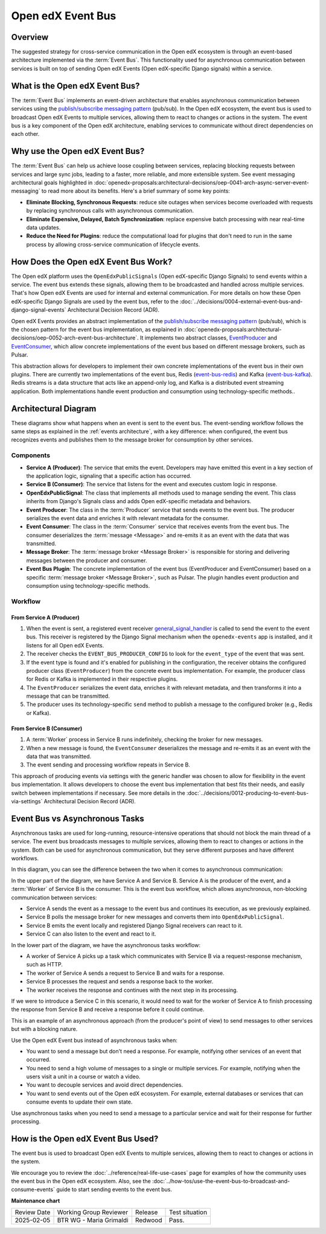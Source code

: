 Open edX Event Bus
####################

Overview
**********

The suggested strategy for cross-service communication in the Open edX ecosystem is through an event-based architecture implemented via the :term:`Event Bus`. This functionality used for asynchronous communication between services is built on top of sending Open edX Events (Open edX-specific Django signals) within a service.

What is the Open edX Event Bus?
********************************

The :term:`Event Bus` implements an event-driven architecture that enables asynchronous communication between services using the `publish/subscribe messaging pattern`_ (pub/sub). In the Open edX ecosystem, the event bus is used to broadcast Open edX Events to multiple services, allowing them to react to changes or actions in the system. The event bus is a key component of the Open edX architecture, enabling services to communicate without direct dependencies on each other.

.. image:: ../_images/event-bus-overview.png
   :alt: Open edX Event Bus Overview
   :align: center

Why use the Open edX Event Bus?
**********************************

The :term:`Event Bus` can help us achieve loose coupling between services, replacing blocking requests between services and large sync jobs, leading to a faster, more reliable, and more extensible system. See event messaging architectural goals highlighted in :doc:`openedx-proposals:architectural-decisions/oep-0041-arch-async-server-event-messaging` to read more about its benefits. Here's a brief summary of some key points:

* **Eliminate Blocking, Synchronous Requests**: reduce site outages when services become overloaded with requests by replacing synchronous calls with asynchronous communication.
* **Eliminate Expensive, Delayed, Batch Synchronization**: replace expensive batch processing with near real-time data updates.
* **Reduce the Need for Plugins**: reduce the computational load for plugins that don't need to run in the same process by allowing cross-service communication of lifecycle events.

How Does the Open edX Event Bus Work?
***************************************

The Open edX platform uses the ``OpenEdxPublicSignals`` (Open edX-specific Django Signals) to send events within a service. The event bus extends these signals, allowing them to be broadcasted and handled across multiple services. That's how Open edX Events are used for internal and external communication. For more details on how these Open edX-specific Django Signals are used by the event bus, refer to the :doc:`../decisions/0004-external-event-bus-and-django-signal-events` Architectural Decision Record (ADR).

Open edX Events provides an abstract implementation of the `publish/subscribe messaging pattern`_ (pub/sub), which is the chosen pattern for the event bus implementation, as explained in :doc:`openedx-proposals:architectural-decisions/oep-0052-arch-event-bus-architecture`. It implements two abstract classes, `EventProducer`_ and `EventConsumer`_, which allow concrete implementations of the event bus based on different message brokers, such as Pulsar.

This abstraction allows for developers to implement their own concrete implementations of the event bus in their own plugins. There are currently two implementations of the event bus, Redis (`event-bus-redis`_) and Kafka (`event-bus-kafka`_). Redis streams is a data structure that acts like an append-only log, and Kafka is a distributed event streaming application. Both implementations handle event production and consumption using technology-specific methods..

Architectural Diagram
*********************

These diagrams show what happens when an event is sent to the event bus. The event-sending workflow follows the same steps as explained in the :ref:`events architecture`, with a key difference: when configured, the event bus recognizes events and publishes them to the message broker for consumption by other services.

Components
==========

* **Service A (Producer)**: The service that emits the event. Developers may have emitted this event in a key section of the application logic, signaling that a specific action has occurred.
* **Service B (Consumer)**: The service that listens for the event and executes custom logic in response.
* **OpenEdxPublicSignal**: The class that implements all methods used to manage sending the event. This class inherits from Django's Signals class and adds Open edX-specific metadata and behaviors.
* **Event Producer**: The class in the :term:`Producer` service that sends events to the event bus. The producer serializes the event data and enriches it with relevant metadata for the consumer.
* **Event Consumer**: The class in the :term:`Consumer` service that receives events from the event bus. The consumer deserializes the :term:`message <Message>` and re-emits it as an event with the data that was transmitted.
* **Message Broker**: The :term:`message broker <Message Broker>` is responsible for storing and delivering messages between the producer and consumer.
* **Event Bus Plugin**: The concrete implementation of the event bus (EventProducer and EventConsumer) based on a specific :term:`message broker <Message Broker>`, such as Pulsar. The plugin handles event production and consumption using technology-specific methods.

Workflow
=========

.. image:: ../_images/event-bus-workflow-service-a.png
   :alt: Open edX Event Bus Workflow (Service A)
   :align: center

From Service A (Producer)
------------------------------

1. When the event is sent, a registered event receiver `general_signal_handler`_ is called to send the event to the event bus. This receiver is registered by the Django Signal mechanism when the ``openedx-events`` app is installed, and it listens for all Open edX Events.
2. The receiver checks the ``EVENT_BUS_PRODUCER_CONFIG`` to look for the ``event_type`` of the event that was sent.
3. If the event type is found and it's enabled for publishing in the configuration, the receiver obtains the configured producer class (``EventProducer``) from the concrete event bus implementation. For example, the producer class for Redis or Kafka is implemented in their respective plugins.
4. The ``EventProducer`` serializes the event data, enriches it with relevant metadata, and then transforms it into a message that can be transmitted.
5. The producer uses its technology-specific ``send`` method to publish a message to the configured broker (e.g., Redis or Kafka).

.. image:: ../_images/event-bus-workflow-service-b.png
   :alt: Open edX Event Bus Workflow (Service B)
   :align: center

From Service B (Consumer)
-------------------------

1. A :term:`Worker` process in Service B runs indefinitely, checking the broker for new messages.
2. When a new message is found, the ``EventConsumer`` deserializes the message and re-emits it as an event with the data that was transmitted.
3. The event sending and processing workflow repeats in Service B.

This approach of producing events via settings with the generic handler was chosen to allow for flexibility in the event bus implementation. It allows developers to choose the event bus implementation that best fits their needs, and easily switch between implementations if necessary. See more details in the :doc:`../decisions/0012-producing-to-event-bus-via-settings` Architectural Decision Record (ADR).

Event Bus vs Asynchronous Tasks
********************************

Asynchronous tasks are used for long-running, resource-intensive operations that should not block the main thread of a service. The event bus broadcasts messages to multiple services, allowing them to react to changes or actions in the system. Both can be used for asynchronous communication, but they serve different purposes and have different workflows.

In this diagram, you can see the difference between the two when it comes to asynchronous communication:

.. image:: ../_images/event-bus-vs-asynchronous-tasks.png
   :alt: Open edX Event Bus vs Asynchronous Tasks
   :align: center

In the upper part of the diagram, we have Service A and Service B. Service A is the producer of the event, and a :term:`Worker` of Service B is the consumer. This is the event bus workflow, which allows asynchronous, non-blocking communication between services:

- Service A sends the event as a message to the event bus and continues its execution, as we previously explained.
- Service B polls the message broker for new messages and converts them into ``OpenEdxPublicSignal``.
- Service B emits the event locally and registered Django Signal receivers can react to it.
- Service C can also listen to the event and react to it.

In the lower part of the diagram, we have the asynchronous tasks workflow:

- A worker of Service A picks up a task which communicates with Service B via a request-response mechanism, such as HTTP.
- The worker of Service A sends a request to Service B and waits for a response.
- Service B processes the request and sends a response back to the worker.
- The worker receives the response and continues with the next step in its processing.

If we were to introduce a Service C in this scenario, it would need to wait for the worker of Service A to finish processing the response from Service B and receive a response before it could continue.

This is an example of an asynchronous approach (from the producer's point of view) to send messages to other services but with a blocking nature.

Use the Open edX Event bus instead of asynchronous tasks when:

- You want to send a message but don't need a response. For example, notifying other services of an event that occurred.
- You need to send a high volume of messages to a single or multiple services. For example, notifying when the users visit a unit in a course or watch a video.
- You want to decouple services and avoid direct dependencies.
- You want to send events out of the Open edX ecosystem. For example, external databases or services that can consume events to update their own state.

Use asynchronous tasks when you need to send a message to a particular service and wait for their response for further processing.

How is the Open edX Event Bus Used?
************************************

The event bus is used to broadcast Open edX Events to multiple services, allowing them to react to changes or actions in the system.

We encourage you to review the :doc:`../reference/real-life-use-cases` page for examples of how the community uses the event bus in the Open edX ecosystem. Also, see the :doc:`../how-tos/use-the-event-bus-to-broadcast-and-consume-events` guide to start sending events to the event bus.

.. _general_signal_handler: https://github.com/openedx/openedx-events/blob/main/openedx_events/apps.py#L16-L44
.. _EventProducer: https://github.com/openedx/openedx-events/blob/main/openedx_events/event_bus/__init__.py#L71-L91
.. _EventConsumer: https://github.com/openedx/openedx-events/blob/main/openedx_events/event_bus/__init__.py#L128-L139
.. _publish/subscribe messaging pattern: https://en.wikipedia.org/wiki/Publish%E2%80%93subscribe_pattern
.. _event-bus-redis: https://github.com/openedx/event-bus-redis/
.. _event-bus-kafka: https://github.com/openedx/event-bus-kafka/

**Maintenance chart**

+--------------+-------------------------------+----------------+--------------------------------+
| Review Date  | Working Group Reviewer        |   Release      |Test situation                  |
+--------------+-------------------------------+----------------+--------------------------------+
|2025-02-05    | BTR WG - Maria Grimaldi       |Redwood         |Pass.                           |
+--------------+-------------------------------+----------------+--------------------------------+